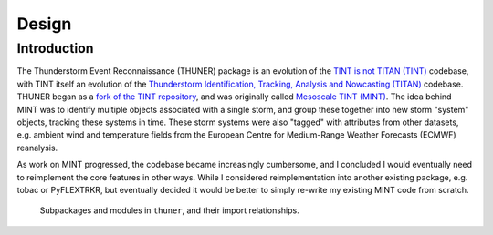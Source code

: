 Design
================

Introduction
----------------
The Thunderstorm Event Reconnaissance (THUNER) package is an evolution of the 
`TINT is not TITAN (TINT) <https://doi.org/10.1175/JAMC-D-20-0119.1>`__ codebase, with 
TINT itself an evolution of the `Thunderstorm Identification, Tracking, Analysis and 
Nowcasting (TITAN) <https://ral.ucar.edu/solutions/products/thunderstorm-identification-tracking-analysis-and-nowcasting-titan>`__ codebase.
THUNER began as a `fork of the TINT repository <https://github.com/THUNER-project/TINT>`__, 
and was originally called `Mesoscale TINT (MINT) <https://doi.org/10.1175/MWR-D-22-0146.1>`__. 
The idea behind MINT was to identify multiple objects associated with a single storm, 
and group these together into new storm "system" objects, tracking these systems in time. 
These storm systems were also "tagged" with attributes from other datasets,
e.g. ambient wind and temperature fields from the European Centre for Medium-Range
Weather Forecasts (ECMWF) reanalysis. 

As work on MINT progressed, the codebase became increasingly cumbersome, and I
concluded I would eventually need to reimplement the core features in other ways. While
I considered reimplementation into another existing package, e.g. tobac or PyFLEXTRKR, 
but eventually decided it would be better to simply re-write my existing MINT code 
from scratch. 


.. figure:: ./images/packages.png
   :alt: Packages

   Subpackages and modules in ``thuner``, and their import relationships.